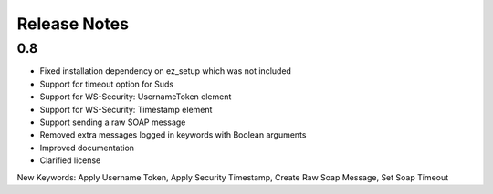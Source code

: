 Release Notes
=============

0.8
----------------
- Fixed installation dependency on ez_setup which was not included
- Support for timeout option for Suds
- Support for WS-Security: UsernameToken element
- Support for WS-Security: Timestamp element
- Support sending a raw SOAP message
- Removed extra messages logged in keywords with Boolean arguments
- Improved documentation
- Clarified license

New Keywords:
Apply Username Token, Apply Security Timestamp, Create Raw Soap Message, Set Soap Timeout
